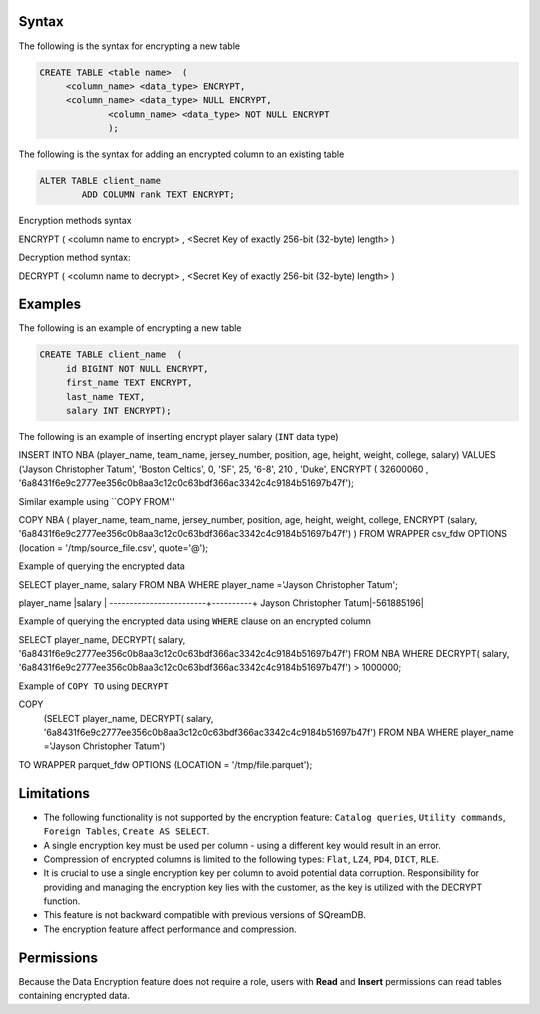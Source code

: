 .. _data_encryption_syntax:

***********************
Syntax
***********************
The following is the syntax for encrypting a new table

.. code-block:: psql
     
   CREATE TABLE <table name>  (
        <column_name> <data_type> ENCRYPT,
        <column_name> <data_type> NULL ENCRYPT,
		<column_name> <data_type> NOT NULL ENCRYPT
		);

The following is the syntax for adding an encrypted column to an existing table

.. code-block:: psql

	ALTER TABLE client_name
		ADD COLUMN rank TEXT ENCRYPT;
		
		
Encryption methods syntax

.. code-block:: console

ENCRYPT ( <column name to encrypt> , <Secret Key of exactly 256-bit (32-byte) length> )


Decryption method syntax:

.. code-block:: console

DECRYPT ( <column name to decrypt> , <Secret Key of exactly 256-bit (32-byte) length> )

***********************
Examples
***********************

The following is an example of encrypting a new table

.. code-block:: psql
     
   CREATE TABLE client_name  (
        id BIGINT NOT NULL ENCRYPT,
        first_name TEXT ENCRYPT,
        last_name TEXT,
        salary INT ENCRYPT);

The following is an example of inserting encrypt player salary (``INT`` data type)

.. code-block:: psql

INSERT INTO NBA (player_name, team_name, jersey_number, position, age, height, weight, college, salary)
VALUES ('Jayson Christopher Tatum', 'Boston Celtics', 0, 'SF', 25, '6-8', 210 , 'Duke', ENCRYPT ( 32600060 , '6a8431f6e9c2777ee356c0b8aa3c12c0c63bdf366ac3342c4c9184b51697b47f');

Similar example using ``COPY FROM''

.. code-block:: psql

COPY NBA
(
player_name, team_name, jersey_number, position, age, height, weight, college, 
ENCRYPT (salary, '6a8431f6e9c2777ee356c0b8aa3c12c0c63bdf366ac3342c4c9184b51697b47f')
)
FROM WRAPPER csv_fdw 
OPTIONS
(location = '/tmp/source_file.csv', quote='@');

Example of querying the encrypted data

.. code-block:: psql

SELECT player_name, salary FROM NBA
WHERE player_name ='Jayson Christopher Tatum';

player_name             |salary    |
------------------------+----------+
Jayson Christopher Tatum|-561885196|

Example of querying the encrypted data using ``WHERE`` clause on an encrypted column

.. code-block:: psql

SELECT player_name, DECRYPT( salary, '6a8431f6e9c2777ee356c0b8aa3c12c0c63bdf366ac3342c4c9184b51697b47f')
FROM NBA
WHERE DECRYPT( salary, '6a8431f6e9c2777ee356c0b8aa3c12c0c63bdf366ac3342c4c9184b51697b47f') > 1000000;

Example of ``COPY TO`` using ``DECRYPT``

.. code-block:: psql

COPY 
  (SELECT player_name, DECRYPT( salary, '6a8431f6e9c2777ee356c0b8aa3c12c0c63bdf366ac3342c4c9184b51697b47f')
  FROM NBA
  WHERE player_name ='Jayson Christopher Tatum') 
TO WRAPPER parquet_fdw 
OPTIONS (LOCATION = '/tmp/file.parquet');


***********************
Limitations
***********************
* The following functionality is not supported by the encryption feature: ``Catalog queries``, ``Utility commands``, ``Foreign Tables``, ``Create AS SELECT``.
* A single encryption key must be used per column - using a different key would result in an error.
* Compression of encrypted columns is limited to the following types: ``Flat``,	``LZ4``, ``PD4``, ``DICT``, ``RLE``.
* It is crucial to use a single encryption key per column to avoid potential data corruption. Responsibility for providing and managing the encryption key lies with the customer, as the key is utilized with the DECRYPT function.
* This feature is not backward compatible with previous versions of SQreamDB.
* The encryption feature affect performance and compression.



***********************
Permissions
***********************
Because the Data Encryption feature does not require a role, users with **Read** and **Insert** permissions can read tables containing encrypted data.